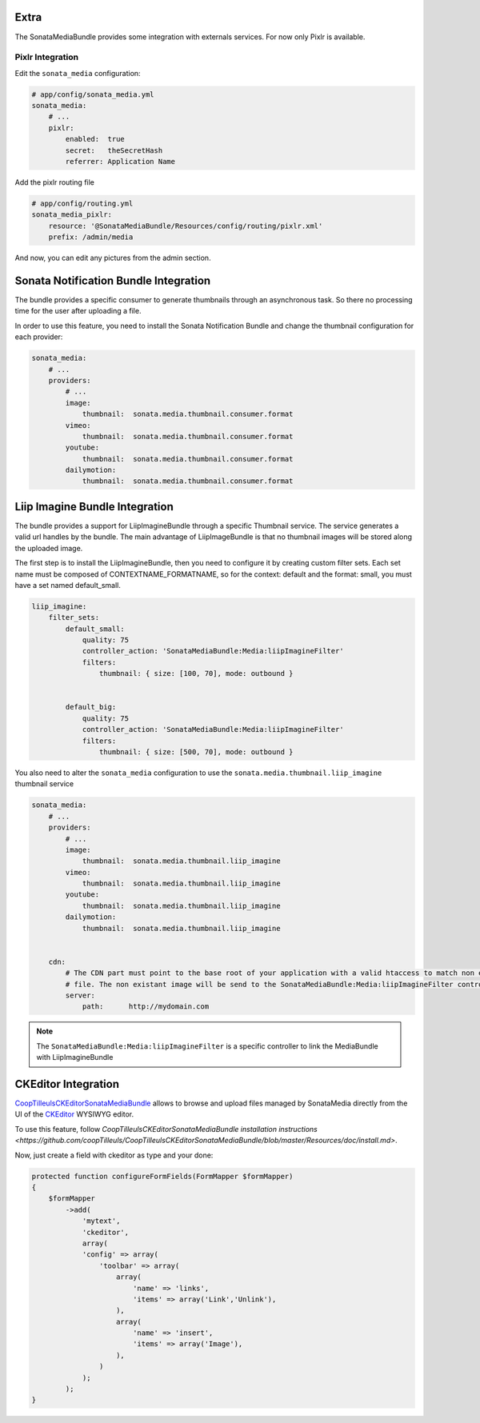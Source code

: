 Extra
=====

The SonataMediaBundle provides some integration with externals services. For now only Pixlr is available.

Pixlr Integration
-----------------

Edit the ``sonata_media`` configuration:

.. code-block:: yaml

    # app/config/sonata_media.yml
    sonata_media:
        # ...
        pixlr:
            enabled:  true
            secret:   theSecretHash
            referrer: Application Name


Add the pixlr routing file

.. code-block:: yaml

    # app/config/routing.yml
    sonata_media_pixlr:
        resource: '@SonataMediaBundle/Resources/config/routing/pixlr.xml'
        prefix: /admin/media

And now, you can edit any pictures from the admin section.

Sonata Notification Bundle Integration
======================================

The bundle provides a specific consumer to generate thumbnails through an asynchronous task. So there no processing
time for the user after uploading a file.

In order to use this feature, you need to install the Sonata Notification Bundle and change the thumbnail configuration
for each provider:

.. code-block:: yaml

    sonata_media:
        # ...
        providers:
            # ...
            image:
                thumbnail:  sonata.media.thumbnail.consumer.format
            vimeo:
                thumbnail:  sonata.media.thumbnail.consumer.format
            youtube:
                thumbnail:  sonata.media.thumbnail.consumer.format
            dailymotion:
                thumbnail:  sonata.media.thumbnail.consumer.format


Liip Imagine Bundle Integration
===============================

The bundle provides a support for LiipImagineBundle through a specific Thumbnail service. The service generates a valid
url handles by the bundle. The main advantage of LiipImageBundle is that no thumbnail images will be stored along the
uploaded image.

The first step is to install the LiipImagineBundle, then you need to configure it by creating custom filter sets.
Each set name must be composed of CONTEXTNAME_FORMATNAME, so for the context: default and the format: small, you must
have a set named default_small.


.. code-block:: yaml

    liip_imagine:
        filter_sets:
            default_small:
                quality: 75
                controller_action: 'SonataMediaBundle:Media:liipImagineFilter'
                filters:
                    thumbnail: { size: [100, 70], mode: outbound }


            default_big:
                quality: 75
                controller_action: 'SonataMediaBundle:Media:liipImagineFilter'
                filters:
                    thumbnail: { size: [500, 70], mode: outbound }

You also need to alter the ``sonata_media`` configuration to use the ``sonata.media.thumbnail.liip_imagine`` thumbnail service

.. code-block:: yaml

    sonata_media:
        # ...
        providers:
            # ...
            image:
                thumbnail:  sonata.media.thumbnail.liip_imagine
            vimeo:
                thumbnail:  sonata.media.thumbnail.liip_imagine
            youtube:
                thumbnail:  sonata.media.thumbnail.liip_imagine
            dailymotion:
                thumbnail:  sonata.media.thumbnail.liip_imagine


        cdn:
            # The CDN part must point to the base root of your application with a valid htaccess to match non existant
            # file. The non existant image will be send to the SonataMediaBundle:Media:liipImagineFilter controller.
            server:
                path:      http://mydomain.com


.. note::

    The ``SonataMediaBundle:Media:liipImagineFilter`` is a specific controller to link the MediaBundle with LiipImagineBundle

CKEditor Integration
====================

`CoopTilleulsCKEditorSonataMediaBundle <https://github.com/coopTilleuls/CoopTilleulsCKEditorSonataMediaBundle>`_ allows to browse and upload files managed by SonataMedia directly from the UI of the `CKEditor <http://ckeditor.com/>`_ WYSIWYG editor.

To use this feature, follow `CoopTilleulsCKEditorSonataMediaBundle installation instructions <https://github.com/coopTilleuls/CoopTilleulsCKEditorSonataMediaBundle/blob/master/Resources/doc/install.md>`.

Now, just create a field with ckeditor as type and your done:

.. code-block:: yaml

    protected function configureFormFields(FormMapper $formMapper)
    {
        $formMapper
            ->add(
                'mytext',
                'ckeditor',
                array(
                'config' => array(
                    'toolbar' => array(
                        array(
                            'name' => 'links',
                            'items' => array('Link','Unlink'),
                        ),
                        array(
                            'name' => 'insert',
                            'items' => array('Image'),
                        ),
                    )
                );
            );
    }

